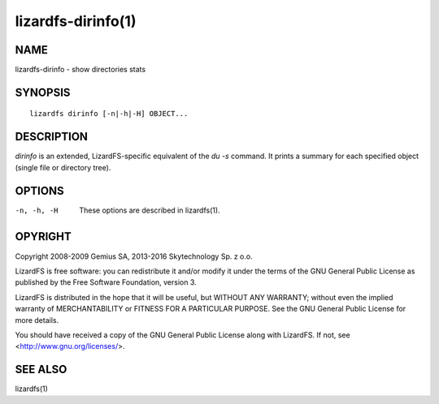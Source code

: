 .. _lizardfs-dirinfo.1:

*******************
lizardfs-dirinfo(1)
*******************

NAME
====

lizardfs-dirinfo - show directories stats

SYNOPSIS
========

::

  lizardfs dirinfo [-n|-h|-H] OBJECT...

DESCRIPTION
===========

*dirinfo* is an extended, LizardFS-specific equivalent of the *du -s* command.
It prints a summary for each specified object (single file or directory tree).

OPTIONS
=======

-n, -h, -H
  These options are described in lizardfs(1).

OPYRIGHT
=========

Copyright 2008-2009 Gemius SA, 2013-2016 Skytechnology Sp. z o.o.

LizardFS is free software: you can redistribute it and/or modify it under the
terms of the GNU General Public License as published by the Free Software
Foundation, version 3.

LizardFS is distributed in the hope that it will be useful, but WITHOUT ANY
WARRANTY; without even the implied warranty of MERCHANTABILITY or FITNESS FOR
A PARTICULAR PURPOSE. See the GNU General Public License for more details.

You should have received a copy of the GNU General Public License along with
LizardFS. If not, see <http://www.gnu.org/licenses/>.

SEE ALSO
========

lizardfs(1)
